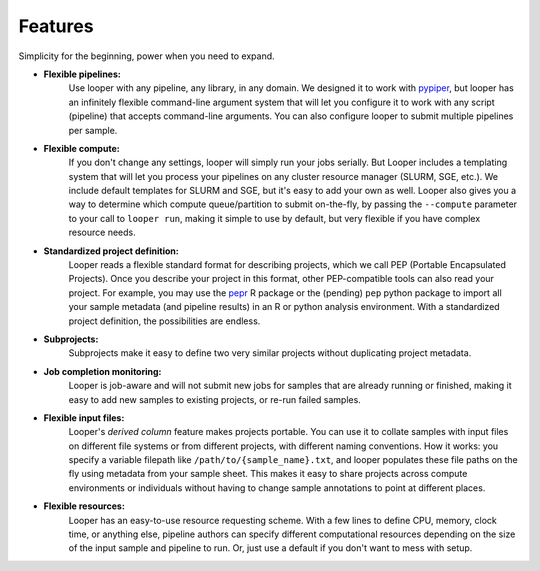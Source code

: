 
Features
******************************

Simplicity for the beginning, power when you need to expand.

- **Flexible pipelines:**  
	Use looper with any pipeline, any library, in any domain. We designed it to work with `pypiper <http://pypiper.readthedocs.io/>`_, but looper has an infinitely flexible command-line argument system that will let you configure it to work with  any script (pipeline) that accepts command-line arguments. You can also configure looper to submit multiple pipelines per sample.

- **Flexible compute:**  
	If you don't change any settings, looper will simply run your jobs serially. But Looper includes a templating system that will let you process your pipelines on any cluster resource manager (SLURM, SGE, etc.). We include default templates for SLURM and SGE, but it's easy to add your own as well. Looper also gives you a way to determine which compute queue/partition to submit on-the-fly, by passing the ``--compute`` parameter to your call to ``looper run``, making it simple to use by default, but very flexible if you have complex resource needs.

- **Standardized project definition:** 
	Looper reads a flexible standard format for describing projects, which we call PEP (Portable Encapsulated Projects). Once you describe your project in this format, other PEP-compatible tools can also read your project. For example, you may use the `pepr <https://github.com/pepkit/pepr>`_ R package or the (pending) ``pep`` python package to import all your sample metadata (and pipeline results) in an R or python analysis environment. With a standardized project definition, the possibilities are endless.

- **Subprojects:** 
	Subprojects make it easy to define two very similar projects without duplicating project metadata.

- **Job completion monitoring:**  
	Looper is job-aware and will not submit new jobs for samples that are already running or finished, making it easy to add new samples to existing projects, or re-run failed samples.

- **Flexible input files:** 
	Looper's *derived column* feature makes projects portable. You can use it to collate samples with input files on different file systems or from different projects, with different naming conventions. How it works: you specify a variable filepath like ``/path/to/{sample_name}.txt``, and looper populates these file paths on the fly using metadata from your sample sheet. This makes it easy to share projects across compute environments or individuals without having to change sample annotations to point at different places.

- **Flexible resources:**  
	Looper has an easy-to-use resource requesting scheme. With a few lines to define CPU, memory, clock time, or anything else, pipeline authors can specify different computational resources depending on the size of the input sample and pipeline to run. Or, just use a default if you don't want to mess with setup.
